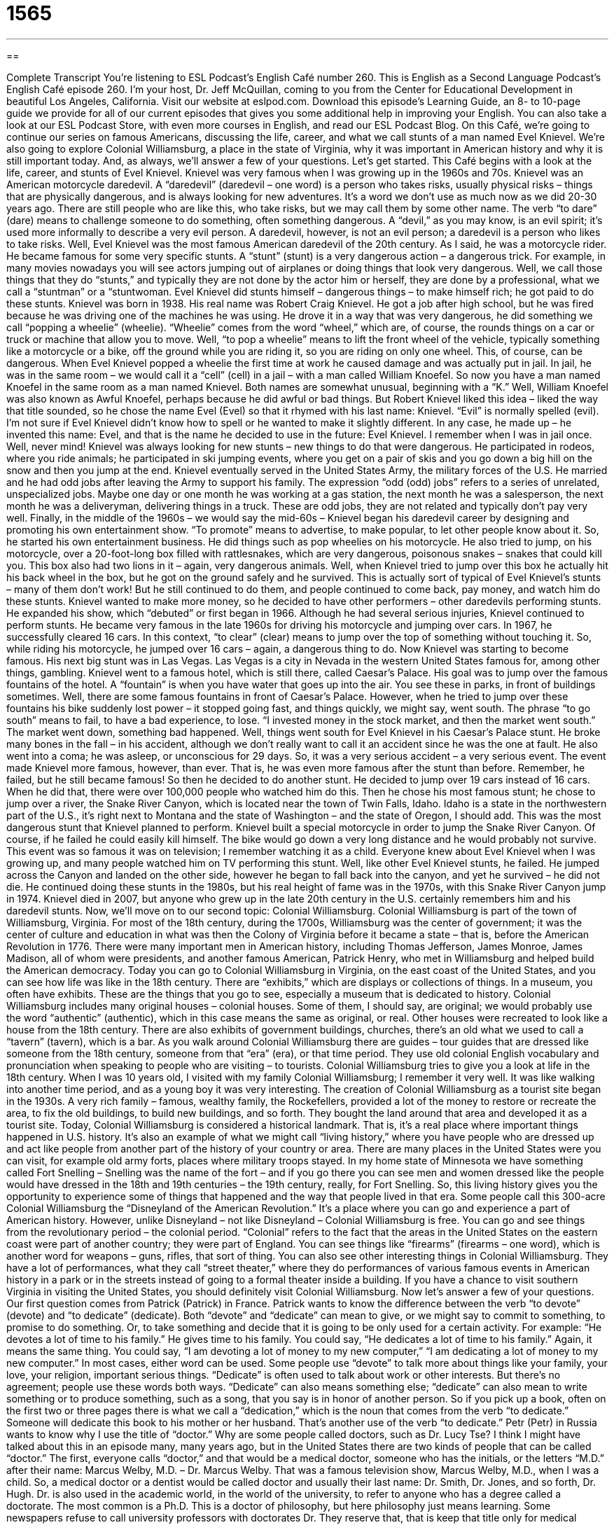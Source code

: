 = 1565
:toc: left
:toclevels: 3
:sectnums:
:stylesheet: ../../../myAdocCss.css

'''

== 

Complete Transcript
You’re listening to ESL Podcast’s English Café number 260.
This is English as a Second Language Podcast’s English Café episode 260. I’m your host, Dr. Jeff McQuillan, coming to you from the Center for Educational Development in beautiful Los Angeles, California.
Visit our website at eslpod.com. Download this episode’s Learning Guide, an 8- to 10-page guide we provide for all of our current episodes that gives you some additional help in improving your English. You can also take a look at our ESL Podcast Store, with even more courses in English, and read our ESL Podcast Blog.
On this Café, we’re going to continue our series on famous Americans, discussing the life, career, and what we call stunts of a man named Evel Knievel. We’re also going to explore Colonial Williamsburg, a place in the state of Virginia, why it was important in American history and why it is still important today. And, as always, we’ll answer a few of your questions. Let’s get started.
This Café begins with a look at the life, career, and stunts of Evel Knievel. Knievel was very famous when I was growing up in the 1960s and 70s. Knievel was an American motorcycle daredevil. A “daredevil” (daredevil – one word) is a person who takes risks, usually physical risks – things that are physically dangerous, and is always looking for new adventures. It’s a word we don’t use as much now as we did 20-30 years ago. There are still people who are like this, who take risks, but we may call them by some other name. The verb “to dare” (dare) means to challenge someone to do something, often something dangerous. A “devil,” as you may know, is an evil spirit; it’s used more informally to describe a very evil person. A daredevil, however, is not an evil person; a daredevil is a person who likes to take risks.
Well, Evel Knievel was the most famous American daredevil of the 20th century. As I said, he was a motorcycle rider. He became famous for some very specific stunts. A “stunt” (stunt) is a very dangerous action – a dangerous trick. For example, in many movies nowadays you will see actors jumping out of airplanes or doing things that look very dangerous. Well, we call those things that they do “stunts,” and typically they are not done by the actor him or herself, they are done by a professional, what we call a “stuntman” or a “stuntwoman. Evel Knievel did stunts himself – dangerous things – to make himself rich; he got paid to do these stunts.
Knievel was born in 1938. His real name was Robert Craig Knievel. He got a job after high school, but he was fired because he was driving one of the machines he was using. He drove it in a way that was very dangerous, he did something we call “popping a wheelie” (wheelie). “Wheelie” comes from the word “wheel,” which are, of course, the rounds things on a car or truck or machine that allow you to move. Well, “to pop a wheelie” means to lift the front wheel of the vehicle, typically something like a motorcycle or a bike, off the ground while you are riding it, so you are riding on only one wheel. This, of course, can be dangerous. When Evel Knievel popped a wheelie the first time at work he caused damage and was actually put in jail.
In jail, he was in the same room – we would call it a “cell” (cell) in a jail – with a man called William Knoefel. So now you have a man named Knoefel in the same room as a man named Knievel. Both names are somewhat unusual, beginning with a “K.” Well, William Knoefel was also known as Awful Knoefel, perhaps because he did awful or bad things. But Robert Knievel liked this idea – liked the way that title sounded, so he chose the name Evel (Evel) so that it rhymed with his last name: Knievel. “Evil” is normally spelled (evil). I’m not sure if Evel Knievel didn’t know how to spell or he wanted to make it slightly different. In any case, he made up – he invented this name: Evel, and that is the name he decided to use in the future: Evel Knievel. I remember when I was in jail once. Well, never mind!
Knievel was always looking for new stunts – new things to do that were dangerous. He participated in rodeos, where you ride animals; he participated in ski jumping events, where you get on a pair of skis and you go down a big hill on the snow and then you jump at the end. Knievel eventually served in the United States Army, the military forces of the U.S. He married and he had odd jobs after leaving the Army to support his family. The expression “odd (odd) jobs” refers to a series of unrelated, unspecialized jobs. Maybe one day or one month he was working at a gas station, the next month he was a salesperson, the next month he was a deliveryman, delivering things in a truck. These are odd jobs, they are not related and typically don’t pay very well.
Finally, in the middle of the 1960s – we would say the mid-60s – Knievel began his daredevil career by designing and promoting his own entertainment show. “To promote” means to advertise, to make popular, to let other people know about it. So, he started his own entertainment business. He did things such as pop wheelies on his motorcycle. He also tried to jump, on his motorcycle, over a 20-foot-long box filled with rattlesnakes, which are very dangerous, poisonous snakes – snakes that could kill you. This box also had two lions in it – again, very dangerous animals. Well, when Knievel tried to jump over this box he actually hit his back wheel in the box, but he got on the ground safely and he survived. This is actually sort of typical of Evel Knievel’s stunts – many of them don’t work! But he still continued to do them, and people continued to come back, pay money, and watch him do these stunts.
Knievel wanted to make more money, so he decided to have other performers – other daredevils performing stunts. He expanded his show, which “debuted” or first began in 1966. Although he had several serious injuries, Knievel continued to perform stunts. He became very famous in the late 1960s for driving his motorcycle and jumping over cars. In 1967, he successfully cleared 16 cars. In this context, “to clear” (clear) means to jump over the top of something without touching it. So, while riding his motorcycle, he jumped over 16 cars – again, a dangerous thing to do.
Now Knievel was starting to become famous. His next big stunt was in Las Vegas. Las Vegas is a city in Nevada in the western United States famous for, among other things, gambling. Knievel went to a famous hotel, which is still there, called Caesar’s Palace. His goal was to jump over the famous fountains of the hotel. A “fountain” is when you have water that goes up into the air. You see these in parks, in front of buildings sometimes. Well, there are some famous fountains in front of Caesar’s Palace. However, when he tried to jump over these fountains his bike suddenly lost power – it stopped going fast, and things quickly, we might say, went south. The phrase “to go south” means to fail, to have a bad experience, to lose. “I invested money in the stock market, and then the market went south.” The market went down, something bad happened. Well, things went south for Evel Knievel in his Caesar’s Palace stunt. He broke many bones in the fall – in his accident, although we don’t really want to call it an accident since he was the one at fault. He also went into a coma; he was asleep, or unconscious for 29 days. So, it was a very serious accident – a very serious event.
The event made Knievel more famous, however, than ever. That is, he was even more famous after the stunt than before. Remember, he failed, but he still became famous! So then he decided to do another stunt. He decided to jump over 19 cars instead of 16 cars. When he did that, there were over 100,000 people who watched him do this. Then he chose his most famous stunt; he chose to jump over a river, the Snake River Canyon, which is located near the town of Twin Falls, Idaho. Idaho is a state in the northwestern part of the U.S., it’s right next to Montana and the state of Washington – and the state of Oregon, I should add.
This was the most dangerous stunt that Knievel planned to perform. Knievel built a special motorcycle in order to jump the Snake River Canyon. Of course, if he failed he could easily kill himself. The bike would go down a very long distance and he would probably not survive. This event was so famous it was on television; I remember watching it as a child. Everyone knew about Evel Knievel when I was growing up, and many people watched him on TV performing this stunt.
Well, like other Evel Knievel stunts, he failed. He jumped across the Canyon and landed on the other side, however he began to fall back into the canyon, and yet he survived – he did not die. He continued doing these stunts in the 1980s, but his real height of fame was in the 1970s, with this Snake River Canyon jump in 1974.
Knievel died in 2007, but anyone who grew up in the late 20th century in the U.S. certainly remembers him and his daredevil stunts.
Now, we’ll move on to our second topic: Colonial Williamsburg. Colonial Williamsburg is part of the town of Williamsburg, Virginia. For most of the 18th century, during the 1700s, Williamsburg was the center of government; it was the center of culture and education in what was then the Colony of Virginia before it became a state – that is, before the American Revolution in 1776. There were many important men in American history, including Thomas Jefferson, James Monroe, James Madison, all of whom were presidents, and another famous American, Patrick Henry, who met in Williamsburg and helped build the American democracy.
Today you can go to Colonial Williamsburg in Virginia, on the east coast of the United States, and you can see how life was like in the 18th century. There are “exhibits,” which are displays or collections of things. In a museum, you often have exhibits. These are the things that you go to see, especially a museum that is dedicated to history.
Colonial Williamsburg includes many original houses – colonial houses. Some of them, I should say, are original; we would probably use the word “authentic” (authentic), which in this case means the same as original, or real. Other houses were recreated to look like a house from the 18th century. There are also exhibits of government buildings, churches, there’s an old what we used to call a “tavern” (tavern), which is a bar.
As you walk around Colonial Williamsburg there are guides – tour guides that are dressed like someone from the 18th century, someone from that “era” (era), or that time period. They use old colonial English vocabulary and pronunciation when speaking to people who are visiting – to tourists. Colonial Williamsburg tries to give you a look at life in the 18th century.
When I was 10 years old, I visited with my family Colonial Williamsburg; I remember it very well. It was like walking into another time period, and as a young boy it was very interesting.
The creation of Colonial Williamsburg as a tourist site began in the 1930s. A very rich family – famous, wealthy family, the Rockefellers, provided a lot of the money to restore or recreate the area, to fix the old buildings, to build new buildings, and so forth. They bought the land around that area and developed it as a tourist site.
Today, Colonial Williamsburg is considered a historical landmark. That is, it’s a real place where important things happened in U.S. history. It’s also an example of what we might call “living history,” where you have people who are dressed up and act like people from another part of the history of your country or area. There are many places in the United States were you can visit, for example old army forts, places where military troops stayed. In my home state of Minnesota we have something called Fort Snelling – Snelling was the name of the fort – and if you go there you can see men and women dressed like the people would have dressed in the 18th and 19th centuries – the 19th century, really, for Fort Snelling. So, this living history gives you the opportunity to experience some of things that happened and the way that people lived in that era.
Some people call this 300-acre Colonial Williamsburg the “Disneyland of the American Revolution.” It’s a place where you can go and experience a part of American history. However, unlike Disneyland – not like Disneyland – Colonial Williamsburg is free. You can go and see things from the revolutionary period – the colonial period. “Colonial” refers to the fact that the areas in the United States on the eastern coast were part of another country; they were part of England. You can see things like “firearms” (firearms – one word), which is another word for weapons – guns, rifles, that sort of thing. You can also see other interesting things in Colonial Williamsburg. They have a lot of performances, what they call “street theater,” where they do performances of various famous events in American history in a park or in the streets instead of going to a formal theater inside a building.
If you have a chance to visit southern Virginia in visiting the United States, you should definitely visit Colonial Williamsburg.
Now let’s answer a few of your questions.
Our first question comes from Patrick (Patrick) in France. Patrick wants to know the difference between the verb “to devote” (devote) and “to dedicate” (dedicate). Both “devote” and “dedicate” can mean to give, or we might say to commit to something, to promise to do something. Or, to take something and decide that it is going to be only used for a certain activity. For example: “He devotes a lot of time to his family.” He gives time to his family. You could say, “He dedicates a lot of time to his family.” Again, it means the same thing. You could say, “I am devoting a lot of money to my new computer,” “I am dedicating a lot of money to my new computer.”
In most cases, either word can be used. Some people use “devote” to talk more about things like your family, your love, your religion, important serious things. “Dedicate” is often used to talk about work or other interests. But there’s no agreement; people use these words both ways.
“Dedicate” can also means something else; “dedicate” can also mean to write something or to produce something, such as a song, that you say is in honor of another person. So if you pick up a book, often on the first two or three pages there is what we call a “dedication,” which is the noun that comes from the verb “to dedicate.” Someone will dedicate this book to his mother or her husband. That’s another use of the verb “to dedicate.”
Petr (Petr) in Russia wants to know why I use the title of “doctor.” Why are some people called doctors, such as Dr. Lucy Tse? I think I might have talked about this in an episode many, many years ago, but in the United States there are two kinds of people that can be called “doctor.” The first, everyone calls “doctor,” and that would be a medical doctor, someone who has the initials, or the letters “M.D.” after their name: Marcus Welby, M.D. – Dr. Marcus Welby. That was a famous television show, Marcus Welby, M.D., when I was a child. So, a medical doctor or a dentist would be called doctor and usually their last name: Dr. Smith, Dr. Jones, and so forth, Dr. Hugh.
Dr. is also used in the academic world, in the world of the university, to refer to anyone who has a degree called a doctorate. The most common is a Ph.D. This is a doctor of philosophy, but here philosophy just means learning. Some newspapers refuse to call university professors with doctorates Dr. They reserve that, that is keep that title only for medical doctors, but it can be used in both cases.
Why do I use it? Well, mostly because I want people to know that I do have some education and experience in language teaching, and that’s not always true when you go to other websites.
I said the term Dr. is used for anyone with a doctorate. That could be an M.D., a medical doctor. It could be a veterinarian doctor, someone who takes care of animals. It could be a dentist. It could also be a lawyer, who has what we call a J.D., or Juris (meaning law) Doctor. You could have a Doctor of Theology, the study of religion, and so forth. I should mention that lawyers who get a J.D., a Juris Doctor, are typically not called Dr., even though they have the highest possible degree in their field – in their area. Instead of being called Dr., they just make a lot of money!
Finally, Yoss (Yoss) in Israel wants to know the meaning of the expression “between now and then.” “Between now and then” (then). “Between now and then” is the amount or the period of time between right now, this moment, and some later time, some time in the future that you’ve mentioned. So for example, I am going on vacation again in the year 2012. You know, I work very hard; I never take a vacation, almost! So, I will take another vacation in the year 2012, two years from the time I am recording this episode. Between now and then, meaning from now until 2012, I will be working hard recording podcasts for you. Or you could say, “Our airplane flight leaves in one hour. Between now and then I’m going to get some food.” Between right now and one hour from now.
There’s a relate expression, “now and then,” without the word “between,” which means sometimes, occasionally; “every once in a while” is another way of saying this. Now and then I like to eat breakfast food for dinner: eggs, bacon – well, an American breakfast.
From Los Angeles, California, I’m Jeff McQuillan. Thank you for listening. Come back and listen to us next time on the English Café.
ESL Podcast’s English Café is written and produced by Dr. Jeff McQuillan and Dr. Lucy Tse, copyright 2010 by the Center for Educational Development.
Glossary
daredevil – a person who takes risks, usually physical risks, looking for new adventures
* Bea is a daredevil who likes to skydive off mountains and ski on dangerous mountain slopes.
stunt – dangerous trick, usually requiring physical skill
* The actor in the movie did a dangerous stunt, walking on a thin wire between two buildings.
to pop a wheelie – to lift the front wheel of a vehicle, motorcycle, bicycle, or machine off the ground while one is riding on it
* The children rode their bikes, popping wheelies to impress each other.
odd jobs – a series of unrelated, unspecialized jobs, usually with low pay
* After graduation, Charlie did odd jobs until he found a full-time job in his field.
to clear – to pass over the top of something without touching it
* Micha threw the balloon filled with water thinking it would clear his sister’s head, but it didn’t and it hit her in the face.
to go south – for something to begin to fail; for the condition of something to become worse
* After the heart attack, Jiang seemed to be recovering when her condition went south.
exhibit – display; the making available for the public to see of a collection of related things
* Let’s go see the exhibit with the jewels of past kings and queens.
authentic – real; original; not fake or false
* The man on the street said that this watch is an authentic Rolex, but I don’t believe him.
era – time period; a long and specific period in history
* When the car became a popular way to travel, the era of traveling by horse was over.
living history – an interactive presentation that uses historical tools, activities, and dress to allow visitors to experience what it would be like living in that period in history
* Watching the play about the first man on the moon is like watching living history.
firearm – weapons, such as guns, pistols, and rifles
* Passengers are not allowed to bring firearms onto the airplane.
street theater – a performance or presentation done on the street or in a park, rather than performed on traditional stages in a theater
* Spend the summer in New York City and you’ll see a lot of street theater.
to devote – to give time, effort, or oneself to doing something; to set something apart for a specific use, usually for an important reason or to get something done
* We devoted six years to developing a car that would run on air, but it still isn’t ready.
to dedicate – to give time, effort, or oneself to doing something; to set something apart for a specific use, usually for an important reason or to get something done
* She dedicated her entire life to helping poor children.
Dr. – an abbreviation for “doctor”; a title used for someone with a medical degree or a doctoral degree in an academic area
* My doctor is Dr. Kamil and my dentist is Dr. Johnson. My favorite professors are Dr. Lavadenz and Dr. Saint-John.
between now and then – the time period between this moment and a later time mentioned earlier
* There are five minutes before the movie starts. I should have time to get some drinks and snacks between now and then.
What Insiders Know
Frontier House
In the past 10 years or more, the popularity of reality TV shows has increased “dramatically” (very much; significantly) in the United States. It seems that every channel “broadcasts” (shows) some type of reality television show and PBS is “no exception” (included; the same). PBS “stands for” (is a short version of) Public Broadcasting Service, which is the “non-profit” (not intended to earn money) public broadcasting station seen across the U.S.
In 2002, PBS began “airing” (showing on TV) a show called Frontier House. This reality show followed the lives of three families who agreed to live for five months as “homesteaders” in 1883. “Homesteaders” were people who agreed to move to a part of the country that did not have white people living there, such as the Midwest and Western areas, and to make their home there, in exchange for becoming owners of a piece of land. Homesteaders were given 160 acres (0.65 km) of land and basic supplies, food, and “livestock” (animals). The parts of a country without towns and people living there are often called the “frontier,” and that is why the show was called Frontier House.
In the show, the three families were expected to live as people did in the 1883. They dressed as they did, worked as they did, prepared and ate food as they did, and used the “resources” (materials available for doing something) that were available to them in that time period and in that “setting” (location and situation). The families had to do without “modern conveniences” such as toilets, washing machines, and even simple things like soap.
PBS did not have the original idea for the show. Frontier House “followed in the footsteps” (did the same thing as something else before it) of the successful British TV series “The 1900 House,” which originally aired in 2000 in Britain. In the 1900 House, a modern family tried to live for three months as people did in Victoria England (during the time of Queen Victoria) in the late 1800s.